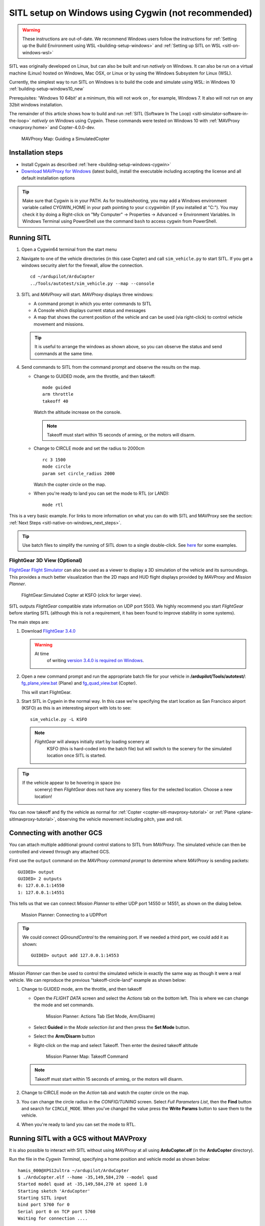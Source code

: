 .. _sitl-native-on-windows:

====================================================
SITL setup on Windows using Cygwin (not recommended)
====================================================

.. warning::

   These instructions are out-of-date.  We recommend Windows users follow the instructions for :ref:`Setting up the Build Environment using WSL <building-setup-windows>` and :ref:`Setting up SITL on WSL <sitl-on-windows-wsl>`

SITL was originally developed on Linux, but can also be built and run *natively* on Windows. It can also be run on a virtual machine (Linux) hosted on Windows, Mac OSX, or Linux or by using the Windows Subsystem for Linux (WSL).

Currently, the simplest way to run SITL on Windows is to build the code and simulate using WSL: in Windows 10 :ref:`building-setup-windows10_new`

Prerequisites: 'Windows 10 64bit'  at a minimum, this will not work on , for example, Windows 7. It also will not run on any 32bit windows installation.

The remainder of this article shows how to build and run :ref:`SITL (Software In The Loop) <sitl-simulator-software-in-the-loop>` *natively* on Windows using Cygwin. These commands were tested on Windows 10 with :ref:`MAVProxy <mavproxy:home>` and Copter-4.0.0-dev.

.. figure:: ../images/MAVProxy_Map_GuidedCopter.jpg
   :target: ../_images/MAVProxy_Map_GuidedCopter.jpg
   :width: 450px

   MAVProxy Map: Guiding a SimulatedCopter

Installation steps
==================

- Install Cygwin as described :ref:`here <building-setup-windows-cygwin>`
- `Download MAVProxy for Windows <https://firmware.ardupilot.org/Tools/MAVProxy/MAVProxySetup-latest.exe>`__ (latest build), install the executable including accepting the license and all default installation options

.. tip::

   Make sure that Cygwin is in your PATH. As for troubleshooting, you may add a Windows environment variable called CYGWIN_HOME in your path pointing to your c:\cygwin\bin (if you installed at "C:"). You may check it by doing a Right-click on "My Computer" -> Properties -> Advanced -> Environment Variables. In Windows Terminal using PowerShell use the command ``bash`` to access cygwin from PowerShell.

Running SITL
============
      
#. Open a Cygwin64 terminal from the start menu

#. Navigate to one of the vehicle directories (in this case Copter) and call ``sim_vehicle.py`` to start SITL.  If you get a windows security alert for the firewall, allow the connection. 

   ::

       cd ~/ardupilot/ArduCopter
       ../Tools/autotest/sim_vehicle.py --map --console

#. SITL and *MAVProxy* will start. *MAVProxy* displays three windows:

   -  A command prompt in which you enter commands to SITL
   -  A Console which displays current status and messages
   -  A map that shows the current position of the vehicle and can be
      used (via right-click) to control vehicle movement and missions.

   .. image:: ../images/mavproxy_sitl_console_and_map.jpg
       :target: ../_images/mavproxy_sitl_console_and_map.jpg
       :width: 450px

   .. tip::

      It is useful to arrange the windows as shown above, so you can
      observe the status and send commands at the same time.

#. Send commands to SITL from the command prompt and observe the results on the map.

   -  Change to GUIDED mode, arm the throttle, and then takeoff:

      ::

          mode guided 
          arm throttle
          takeoff 40

      Watch the altitude increase on the console.

      .. note::

         Takeoff must start within 15 seconds of arming, or the
         motors will disarm.

   -  Change to CIRCLE mode and set the radius to 2000cm

      ::

          rc 3 1500
          mode circle
          param set circle_radius 2000

      Watch the copter circle on the map.

   -  When you're ready to land you can set the mode to RTL (or LAND):

      ::

          mode rtl

This is a very basic example. For links to more information on what you
can do with SITL and MAVProxy see the section: :ref:`Next Steps <sitl-native-on-windows_next_steps>`.

.. tip::

    Use batch files to simplify the running of SITL down to a single double-click. See `here <https://github.com/ArduPilot/ardupilot/tree/master/Tools/autotest/win_sitl>`__ for some examples.

FlightGear 3D View (Optional)
-----------------------------

`FlightGear Flight Simulator <http://www.flightgear.org/>`__ can also be used as a viewer
to display a 3D simulation of the vehicle and its surroundings. This
provides a much better visualization than the 2D maps and HUD flight
displays provided by *MAVProxy* and *Mission Planner*.

.. figure:: ../images/flightgear_copter_windows.jpg
   :target: ../_images/flightgear_copter_windows.jpg
   :width: 450px

   FlightGear:Simulated Copter at KSFO (click for larger view).

SITL outputs *FlightGear* compatible state information on UDP port 5503.
We highly recommend you start *FlightGear* before starting SITL
(although this is not a requirement, it has been found to improve
stability in some systems).

The main steps are:

#. Download `FlightGear 3.4.0 <http://www.flightgear.org/download/>`__

   .. warning::

      At time
         of writing `version 3.4.0 is required on Windows <https://github.com/ArduPilot/ardupilot/issues/3422>`__.

#. Open a new command prompt and run the appropriate batch file for your
   vehicle in **/ardupilot/Tools/autotest/**:
   `fg_plane_view.bat <https://github.com/ArduPilot/ardupilot/blob/master/Tools/autotest/fg_plane_view.bat>`__
   (Plane) and
   `fg_quad_view.bat <https://github.com/ArduPilot/ardupilot/blob/master/Tools/autotest/fg_quad_view.bat>`__
   (Copter).

   This will start FlightGear.
#. Start SITL in Cygwin in the normal way. In this case we're specifying
   the start location as San Francisco airport (KSFO) as this is an
   interesting airport with lots to see:

   ::

       sim_vehicle.py -L KSFO

   .. note::

      *FlightGear* will always initially start by loading scenery at
         KSFO (this is hard-coded into the batch file) but will switch to the
         scenery for the simulated location once SITL is started.

.. tip::

   If the vehicle appear to be hovering in space (no
      scenery) then *FlightGear* does not have any scenery files for the
      selected location. Choose a new location!

You can now takeoff and fly the vehicle as normal for
:ref:`Copter <copter-sitl-mavproxy-tutorial>` or
:ref:`Plane <plane-sitlmavproxy-tutorial>`, observing the vehicle movement
including pitch, yaw and roll.

.. _sitl-native-on-windows_running_sitl_andmavproxy:

Connecting with another GCS
===========================

You can attach multiple additional ground control stations to SITL from
*MAVProxy*. The simulated vehicle can then be controlled and viewed
through any attached GCS.

First use the ``output`` command on the *MAVProxy command prompt* to
determine where *MAVProxy* is sending packets:

::

    GUIDED> output
    GUIDED> 2 outputs
    0: 127.0.0.1:14550
    1: 127.0.0.1:14551

This tells us that we can connect *Mission Planner* to either UDP port
14550 or 14551, as shown on the dialog below.

.. figure:: ../images/MissionPlanner_Connect_UDP.jpg
   :target: ../_images/MissionPlanner_Connect_UDP.jpg

   Mission Planner: Connecting to a UDPPort

.. tip::

   We could connect *QGroundControl* to the remaining port. If we
   needed a third port, we could add it as shown:

   ::

       GUIDED> output add 127.0.0.1:14553

*Mission Planner* can then be used to control the simulated vehicle in
exactly the same way as though it were a real vehicle. We can reproduce
the previous "takeoff-circle-land" example as shown below:

#. Change to GUIDED mode, arm the throttle, and then takeoff

   -  Open the *FLIGHT DATA* screen and select the *Actions* tab on the
      bottom left. This is where we can change the mode and set
      commands.

      .. figure:: ../images/MissionPlanner_Actions_GuidedModeArm.png
         :target: ../_images/MissionPlanner_Actions_GuidedModeArm.png

         Mission Planner: Actions Tab (Set Mode, Arm/Disarm)

   -  Select **Guided** in the *Mode selection list* and then press the
      **Set Mode** button.
   -  Select the **Arm/Disarm** button
   -  Right-click on the map and select Takeoff. Then enter the desired
      takeoff altitude

      .. figure:: ../images/MissionPlanner_Map_takeoff.jpg
         :target: ../_images/MissionPlanner_Map_takeoff.jpg

         Mission Planner Map: Takeoff Command

   .. note::

      Takeoff must start within 15 seconds of arming, or the motors
      will disarm.

#. Change to CIRCLE mode on the *Action* tab and watch the copter circle
   on the map.
#. You can change the circle radius in the *CONFIG/TUNING* screen.
   Select *Full Parameters List*, then the **Find** button and search
   for ``CIRCLE_MODE``. When you've changed the value press the **Write
   Params** button to save them to the vehicle.
#. When you're ready to land you can set the mode to RTL.

Running SITL with a GCS without MAVProxy
========================================

It is also possible to interact with SITL without using *MAVProxy* at
all using **ArduCopter.elf** (in the **ArduCopter** directory).

Run the file in the *Cygwin Terminal*, specifying a home position and
vehicle model as shown below:

::

    hamis_000@XPS12ultra ~/ardupilot/ArduCopter
    $ ./ArduCopter.elf --home -35,149,584,270 --model quad
    Started model quad at -35,149,584,270 at speed 1.0
    Starting sketch 'ArduCopter'
    Starting SITL input
    bind port 5760 for 0
    Serial port 0 on TCP port 5760
    Waiting for connection ....

The command output shows that you can connect to SITL using TCP/IP at
port 5760.

In *Mission Planner* we first change the link type to TCP and then press
the **Connect** button. Click through the \ *remote host* and *remote
Port* prompts as these default to the correct values.

.. figure:: ../images/MissionPlanner_ConnectTCP.jpg
   :target: ../_images/MissionPlanner_ConnectTCP.jpg

   Mission Planner: Connecting toSITL using TCP

Mission Planner will then connect and can be used just as before.

.. tip::

   **ArduCopter.elf** has other startup options, which you can use
   using the -h command line parameter:

   ::

       ./ArduCopter.elf -h

Updating ArduPilot
==================

See advice on :ref:`this wiki page <git-rebase>` regarding how to "Rebase" on ArduPilot's master branch.

Updating MAVProxy
=================

.. warning::

   The *MAVProxy 1.4.19 *\ installer does not properly remove all
   parts of preceding installations. Before installing a new version you
   must first delete the old directory: C\ **:\\Program Files
   (x86)\\MAVProxy\\**.

`Download and Install MAVProxy for Windows <https://firmware.ardupilot.org/Tools/MAVProxy/MAVProxySetup-latest.exe>`__ (this link always points to the latest version!)


.. _sitl-native-on-windows_next_steps:

Next steps
==========

SITL and MAVProxy can do a whole lot more than shown here, including
manually guiding the vehicle, and creating and running missions. To find
out more:

-  Read the :ref:`MAVProxy documentation <mavproxy:home>`.
-  See :ref:`Using SITL for ArduPilot Testing <using-sitl-for-ardupilot-testing>` for guidance on flying and testing with SITL.

Troubleshooting
---------------

Some users have reported build errors related to Windows not setting paths correctly. For more information see `this issue <https://github.com/ArduPilot/ardupilot-wiki-issue-tracker/issues/156>`__.
